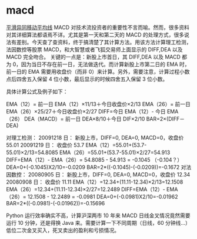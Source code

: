 * macd
[[http://wiki.mbalib.com/wiki/%25E5%25B9%25B3%25E6%25BB%2591%25E5%25BC%2582%25E5%2590%258C%25E7%25A7%25BB%25E5%258A%25A8%25E5%25B9%25B3%25E5%259D%2587%25E7%25BA%25BF][平滑异同移动平均线]]
MACD 对技术流投资者的重要性不言而喻。然而，很多资料对其详细算法都语焉不详。尤其是第一天和第二天的 MACD 的处理方式，很多说法有差别。今天查了查资料，终于搞清楚了其计算方法。用该方法计算理工检测，法因数控等股票 MACD，和大智慧或者飞狐交易师上面显示的 DIFF,DEA 以及 MACD 完全吻合。
关键的一点是：新股上市首日，其 DIFF,DEA 以及 MACD 都为 0，因为当日不存在前一日，无法做迭代。而计算新股上市第二日的 EMA 时，前一日的 EMA 需要用收盘价（而非 0）来计算。另外，需要注意，计算过程小数点后四舍五入保留 4 位小数，最后显示的时候四舍五入保留 3 位小数。

具体计算公式及例子如下： 

EMA（12）= 前一日 EMA（12）×11/13＋今日收盘价×2/13
EMA（26）= 前一日 EMA（26）×25/27＋今日收盘价×2/27
DIFF=今日 EMA（12）- 今日 EMA（26）
DEA（MACD）= 前一日 DEA×8/10＋今日 DIF×2/10 
BAR=2×(DIFF－DEA)

对理工检测：
20091218 日：
    新股上市，DIFF=0, DEA=0, MACD=0，收盘价 55.01
20091219 日：
    收盘价 53.7
    EMA（12）=55.01+(53.7-55.01)×2/13=54.8085   
    EMA（26）=55.01+(53.7-55.01)×2/27=54.913  
    DIFF=EMA（12）- EMA（26）= 54.8085 - 54.913 = -0.1045  （-0.104？）
    DEA=0+(-0.1045)X2/10=-0.0209
    BAR=2*((-0.1045)-(-0.0209))=-0.1672
对法因数控：
20080905 日：
    新股上市，DIFF=0, DEA=0, MACD=0，收盘价 12.34
20080908 日：
    收盘价 11.11
    EMA（12）=12.34+(11.11-12.34)×2/13=12.1508
    EMA（26）=12.34+(11.11-12.34)×2/27=12.2489
    DIFF=EMA（12）- EMA（26）= 12.1508 - 12.2489 = -0.0981
    DEA=0+(-0.0981)X2/10=-0.01962
    BAR=2*((-0.0981)-(-0.01962))=-0.15696

Python 运行效率确实不高，计算沪深两市 10 年来 MACD 日线金叉情况竟然需要运行 10 分钟，还是得换 Java 来。需要计算一下不同周期（日线，60 分钟线...）低位二次金叉买入，死叉卖出的盈利和亏损情况。
